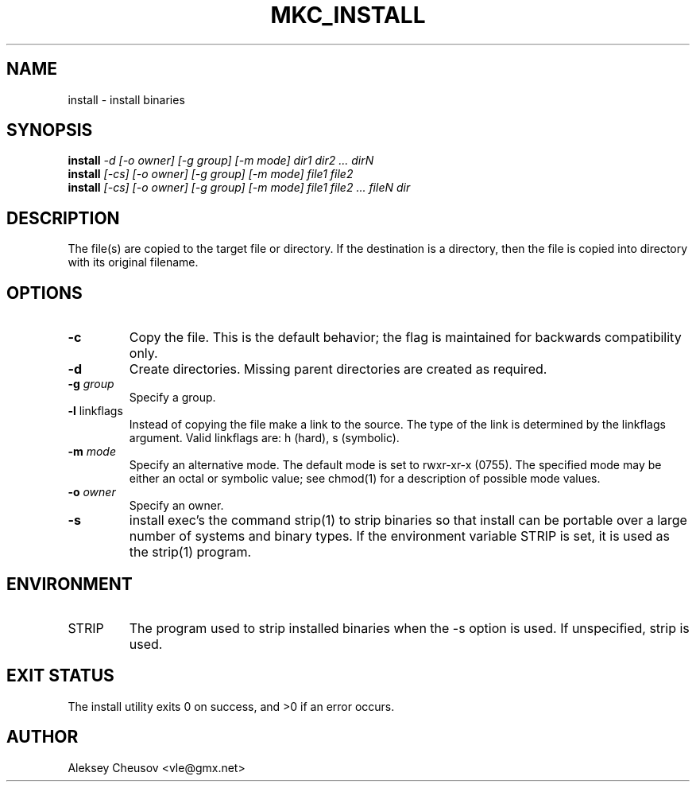 .\"	$NetBSD: install.1,v 1.47 2012/04/08 22:00:40 wiz Exp $
.\"
.\" Copyright (c) 1987, 1990, 1993
.\"	The Regents of the University of California.  All rights reserved.
.\" Copyright (c) 2020
.\"     Aleksey Cheusov <vle@gmx.net> <cheusov@NetBSD.org>
.\"
.\" Redistribution and use in source and binary forms, with or without
.\" modification, are permitted provided that the following conditions
.\" are met:
.\" 1. Redistributions of source code must retain the above copyright
.\"    notice, this list of conditions and the following disclaimer.
.\" 2. Redistributions in binary form must reproduce the above copyright
.\"    notice, this list of conditions and the following disclaimer in the
.\"    documentation and/or other materials provided with the distribution.
.\" 3. Neither the name of the University nor the names of its contributors
.\"    may be used to endorse or promote products derived from this software
.\"    without specific prior written permission.
.\"
.\" THIS SOFTWARE IS PROVIDED BY THE REGENTS AND CONTRIBUTORS ``AS IS'' AND
.\" ANY EXPRESS OR IMPLIED WARRANTIES, INCLUDING, BUT NOT LIMITED TO, THE
.\" IMPLIED WARRANTIES OF MERCHANTABILITY AND FITNESS FOR A PARTICULAR PURPOSE
.\" ARE DISCLAIMED.  IN NO EVENT SHALL THE REGENTS OR CONTRIBUTORS BE LIABLE
.\" FOR ANY DIRECT, INDIRECT, INCIDENTAL, SPECIAL, EXEMPLARY, OR CONSEQUENTIAL
.\" DAMAGES (INCLUDING, BUT NOT LIMITED TO, PROCUREMENT OF SUBSTITUTE GOODS
.\" OR SERVICES; LOSS OF USE, DATA, OR PROFITS; OR BUSINESS INTERRUPTION)
.\" HOWEVER CAUSED AND ON ANY THEORY OF LIABILITY, WHETHER IN CONTRACT, STRICT
.\" LIABILITY, OR TORT (INCLUDING NEGLIGENCE OR OTHERWISE) ARISING IN ANY WAY
.\" OUT OF THE USE OF THIS SOFTWARE, EVEN IF ADVISED OF THE POSSIBILITY OF
.\" SUCH DAMAGE.
.\"
.\"     @(#)install.1	8.1 (Berkeley) 6/6/93
.\"
.de VS \" Verbatim Start
.sp
.ft CW
.nf
.ne \\$1
..
.de VE \" Verbatim End
.ft R
.fi
.sp
..
.\" ------------------------------------------------------------------
.TH MKC_INSTALL 1 "Jan 26, 2020" "" ""
.SH NAME
install \- install binaries
.SH SYNOPSIS
.BI install " -d [-o owner] [-g group] [-m mode] dir1 dir2 ... dirN"
.br
.BI install " [-cs] [-o owner] [-g group] [-m mode] file1 file2"
.br
.BI install " [-cs] [-o owner] [-g group] [-m mode] file1 file2 ... fileN dir"
.SH DESCRIPTION
The file(s) are copied to the
target file or directory.  If the destination is a directory, then the
file is copied into directory with its original filename.
.SH OPTIONS
.TP
.B -c
Copy the file.  This is the default behavior; the flag
is maintained for backwards compatibility only.
.TP
.B -d
Create directories.  Missing parent directories are
created as required.
.TP
.BI "-g " group
Specify a group.
.TP
.BR "-l " linkflags
Instead of copying the file make a link to the source.
The type of the link is determined by the linkflags
argument.  Valid linkflags are: h (hard), s (symbolic).
.TP
.BI "-m " mode
Specify an alternative mode.  The default mode is set
to rwxr-xr-x (0755).  The specified mode may be either
an octal or symbolic value; see chmod(1) for a description
of possible mode values.
.TP
.BI "-o " owner
Specify an owner.
.TP
.B -s
install exec's the command strip(1) to strip binaries
so that install can be portable over a large number of
systems and binary types.  If the environment variable
STRIP is set, it is used as the strip(1) program.
.SH ENVIRONMENT
.TP
.RB STRIP ""
The program used to strip installed binaries when the -s
option is used.  If unspecified, strip is used.
.SH EXIT STATUS
     The install utility exits 0 on success, and >0 if an error occurs.
.SH AUTHOR
Aleksey Cheusov <vle@gmx.net>
